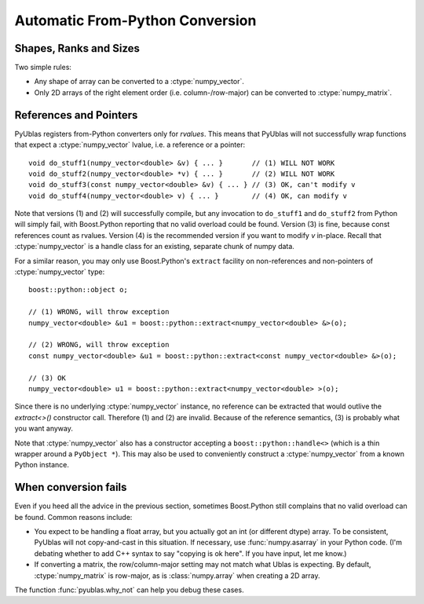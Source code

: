 .. highlight:: c++

Automatic From-Python Conversion
================================

Shapes, Ranks and Sizes
-----------------------

Two simple rules:

* Any shape of array can be converted to a :ctype:`numpy_vector`.

* Only 2D arrays of the right element order (i.e. column-/row-major) can be
  converted to :ctype:`numpy_matrix`.

References and Pointers
-----------------------

PyUblas registers from-Python converters only for *rvalues*. This means that
PyUblas will not successfully wrap functions that expect a
:ctype:`numpy_vector` lvalue, i.e. a reference or a pointer::

  void do_stuff1(numpy_vector<double> &v) { ... }       // (1) WILL NOT WORK
  void do_stuff2(numpy_vector<double> *v) { ... }       // (2) WILL NOT WORK
  void do_stuff3(const numpy_vector<double> &v) { ... } // (3) OK, can't modify v
  void do_stuff4(numpy_vector<double> v) { ... }        // (4) OK, can modify v

Note that versions (1) and (2) will successfully compile, but any invocation to
``do_stuff1`` and ``do_stuff2`` from Python will simply fail, with Boost.Python
reporting that no valid overload could be found. Version (3) is fine, because
const references count as rvalues. Version (4) is the recommended version if
you want to modify `v` in-place. Recall that :ctype:`numpy_vector` is a handle class
for an existing, separate chunk of numpy data.

For a similar reason, you may only use Boost.Python's ``extract`` facility on
non-references and non-pointers of :ctype:`numpy_vector` type::

  boost::python::object o;
  
  // (1) WRONG, will throw exception
  numpy_vector<double> &u1 = boost::python::extract<numpy_vector<double> &>(o);
  
  // (2) WRONG, will throw exception
  const numpy_vector<double> &u1 = boost::python::extract<const numpy_vector<double> &>(o);
  
  // (3) OK
  numpy_vector<double> u1 = boost::python::extract<numpy_vector<double> >(o);

Since there is no underlying :ctype:`numpy_vector` instance, no reference can be
extracted that would outlive the `extract<>()` constructor call. Therefore (1)
and (2) are invalid. Because of the reference semantics, (3) is probably what
you want anyway.

Note that :ctype:`numpy_vector` also has a constructor accepting a
``boost::python::handle<>`` (which is a thin wrapper around a ``PyObject *``).
This may also be used to conveniently construct a :ctype:`numpy_vector` from a
known Python instance.

When conversion fails
---------------------

Even if you heed all the advice in the previous section, sometimes Boost.Python
still complains that no valid overload can be found. Common reasons include:

* You expect to be handling a float array, but you actually got an int (or
  different dtype) array. To be consistent, PyUblas will not copy-and-cast in
  this situation. If necessary, use :func:`numpy.asarray` in your Python code.
  (I'm debating whether to add C++ syntax to say "copying is ok here". If you
  have input, let me know.)

* If converting a matrix, the row/column-major setting may not match what Ublas
  is expecting. By default, :ctype:`numpy_matrix` is row-major, as is :class:`numpy.array`
  when creating a 2D array.

The function :func:`pyublas.why_not` can help you debug these cases.

